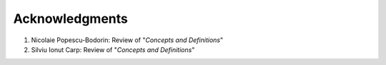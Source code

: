 ===============
Acknowledgments
===============

#. Nicolaie Popescu-Bodorin: Review of "*Concepts and Definitions*"
#. Silviu Ionut Carp: Review of "*Concepts and Definitions*"
